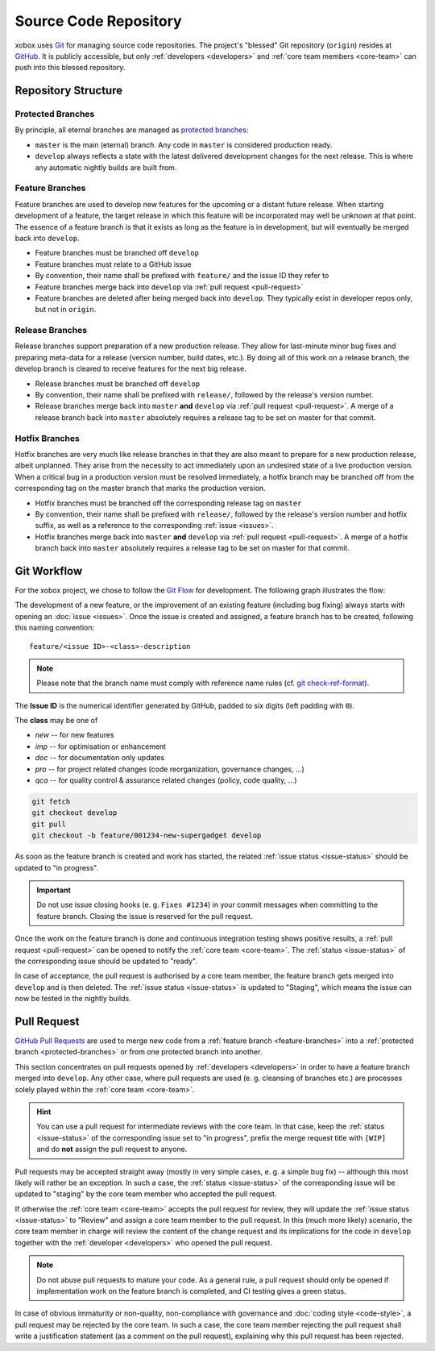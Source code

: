 Source Code Repository
======================

.. _blessed-repository:

xobox uses `Git`_ for managing source code repositories. The project's "blessed" Git repository (``origin``) resides at
`GitHub`_. It is publicly accessible, but only :ref:`developers <developers>` and :ref:`core team members <core-team>`
can push into this blessed repository.


Repository Structure
--------------------

.. _protected-branches:

Protected Branches
~~~~~~~~~~~~~~~~~~

By principle, all eternal branches are managed as `protected branches`_:

* ``master`` is the main (eternal) branch. Any code in ``master`` is considered production ready.
* ``develop`` always reflects a state with the latest delivered development changes for the next release.
  This is where any automatic nightly builds are built from.


.. _feature-branches:

Feature Branches
~~~~~~~~~~~~~~~~

Feature branches are used to develop new features for the upcoming or a distant future release. When starting
development of a feature, the target release in which this feature will be incorporated may well be unknown at that
point. The essence of a feature branch is that it exists as long as the feature is in development, but will eventually
be merged back into ``develop``.

* Feature branches must be branched off ``develop``
* Feature branches must relate to a GitHub issue
* By convention, their name shall be prefixed with ``feature/`` and the issue ID they refer to
* Feature branches merge back into ``develop`` via :ref:`pull request <pull-request>`
* Feature branches are deleted after being merged back into ``develop``. They typically exist in developer repos only,
  but not in ``origin``.


.. _release-branches:

Release Branches
~~~~~~~~~~~~~~~~

Release branches support preparation of a new production release. They allow for last-minute minor bug fixes and
preparing meta-data for a release (version number, build dates, etc.). By doing all of this work on a release branch,
the develop branch is cleared to receive features for the next big release.

* Release branches must be branched off ``develop``
* By convention, their name shall be prefixed with ``release/``, followed by the release's version number.
* Release branches merge back into ``master`` **and** ``develop`` via :ref:`pull request <pull-request>`. A merge of
  a release branch back into ``master`` absolutely requires a release tag to be set on master for that commit.


.. _hotfix-branches:

Hotfix Branches
~~~~~~~~~~~~~~~

Hotfix branches are very much like release branches in that they are also meant to prepare for a new production release,
albeit unplanned. They arise from the necessity to act immediately upon an undesired state of a live production version.
When a critical bug in a production version must be resolved immediately, a hotfix branch may be branched off from the
corresponding tag on the master branch that marks the production version.

* Hotfix branches must be branched off the corresponding release tag on ``master``
* By convention, their name shall be prefixed with ``release/``, followed by the release's version number and hotfix
  suffix, as well as a reference to the corresponding :ref:`issue <issues>`.
* Hotfix branches merge back into ``master`` **and** ``develop`` via :ref:`pull request <pull-request>`. A merge of
  a hotfix branch back into ``master`` absolutely requires a release tag to be set on master for that commit.


.. _git-workflow:

Git Workflow
------------

For the xobox project, we chose to follow the `Git Flow`_ for development. The following graph illustrates the flow:

.. image:: ../_static/gitflow-branching-model.png

The development of a new feature, or the improvement of an existing feature (including bug fixing) always starts with
opening an :doc:`issue <issues>`. Once the issue is created and assigned, a feature branch has to be created, following
this naming convention::

   feature/<issue ID>-<class>-description

.. note::

   Please note that the branch name must comply with reference name rules (cf. `git check-ref-format`_).

The **Issue ID** is the numerical identifier generated by GitHub, padded to six digits (left padding with ``0``).

The **class** may be one of

* *new* -- for new features
* *imp* -- for optimisation or enhancement
* *doc* -- for documentation only updates
* *pro* -- for project related changes (code reorganization, governance changes, ...)
* *qca* -- for quality control & assurance related changes (policy, code quality, ...)


.. code-block:: bash

   git fetch
   git checkout develop
   git pull
   git checkout -b feature/001234-new-supergadget develop

As soon as the feature branch is created and work has started, the related :ref:`issue status <issue-status>` should be
updated to "in progress".

.. important::

   Do not use issue closing hooks (e. g. ``Fixes #1234``) in your commit messages when committing to the feature branch.
   Closing the issue is reserved for the pull request.

Once the work on the feature branch is done and continuous integration testing shows positive results, a
:ref:`pull request <pull-request>` can be opened to notify the :ref:`core team <core-team>`. The
:ref:`status <issue-status>` of the corresponding issue should be updated to "ready".

In case of acceptance, the pull request is authorised by a core team member, the feature branch gets merged into
``develop`` and is then deleted. The :ref:`issue status <issue-status>` is updated to "Staging", which means the
issue can now be tested in the nightly builds.


.. _pull-request:

Pull Request
------------

`GitHub Pull Requests`_ are used to merge new code from a :ref:`feature branch <feature-branches>` into a
:ref:`protected branch <protected-branches>` or from one protected branch into another.

This section concentrates on pull requests opened by :ref:`developers <developers>` in order to have a feature
branch merged into ``develop``. Any other case, where pull requests are used (e. g. cleansing of branches etc.)
are processes solely played within the :ref:`core team <core-team>`.

.. hint::

   You can use a pull request for intermediate reviews with the core team. In that case, keep the
   :ref:`status <issue-status>` of the corresponding issue set to "in progress", prefix the merge
   request title with ``[WIP]`` and do **not** assign the pull request to anyone.

Pull requests may be accepted straight away (mostly in very simple cases, e. g. a simple bug fix) -- although this most
likely will rather be an exception. In such a case, the :ref:`status <issue-status>` of the corresponding issue will be
updated to "staging" by the core team member who accepted the pull request.

If otherwise the :ref:`core team <core-team>` accepts the pull request for review, they will update the
:ref:`issue status <issue-status>` to "Review" and assign a core team member to the pull request. In this
(much more likely) scenario, the core team member in charge will review the content of the change request and its
implications for the code in ``develop`` together with the :ref:`developer <developers>` who opened the pull request.

.. note::

   Do not abuse pull requests to mature your code. As a general rule, a pull request should only be opened
   if implementation work on the feature branch is completed, and CI testing gives a green status.

In case of obvious immaturity or non-quality, non-compliance with governance and :doc:`coding style <code-style>`, a
pull request may be rejected by the core team. In such a case, the core team member rejecting the pull request shall
write a justification statement (as a comment on the pull request), explaining why this pull request has been
rejected.

.. _Git: http://git-scm.com/
.. _GitHub: https://github.com/stormrose-va/xobox
.. _Git Flow: http://nvie.com/posts/a-successful-git-branching-model/
.. _protected branches: https://help.github.com/articles/about-protected-branches/
.. _git check-ref-format: https://www.kernel.org/pub/software/scm/git/docs/git-check-ref-format.html
.. _GitHub Pull Requests: https://help.github.com/articles/about-pull-requests/
.. _Heroku Review App: https://devcenter.heroku.com/articles/github-integration-review-apps

